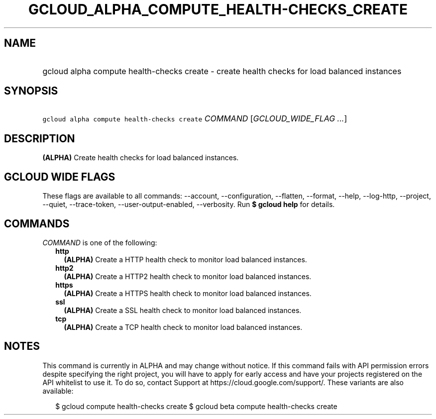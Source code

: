 
.TH "GCLOUD_ALPHA_COMPUTE_HEALTH\-CHECKS_CREATE" 1



.SH "NAME"
.HP
gcloud alpha compute health\-checks create \- create health checks for load balanced instances



.SH "SYNOPSIS"
.HP
\f5gcloud alpha compute health\-checks create\fR \fICOMMAND\fR [\fIGCLOUD_WIDE_FLAG\ ...\fR]



.SH "DESCRIPTION"

\fB(ALPHA)\fR Create health checks for load balanced instances.



.SH "GCLOUD WIDE FLAGS"

These flags are available to all commands: \-\-account, \-\-configuration,
\-\-flatten, \-\-format, \-\-help, \-\-log\-http, \-\-project, \-\-quiet,
\-\-trace\-token, \-\-user\-output\-enabled, \-\-verbosity. Run \fB$ gcloud
help\fR for details.



.SH "COMMANDS"

\f5\fICOMMAND\fR\fR is one of the following:

.RS 2m
.TP 2m
\fBhttp\fR
\fB(ALPHA)\fR Create a HTTP health check to monitor load balanced instances.

.TP 2m
\fBhttp2\fR
\fB(ALPHA)\fR Create a HTTP2 health check to monitor load balanced instances.

.TP 2m
\fBhttps\fR
\fB(ALPHA)\fR Create a HTTPS health check to monitor load balanced instances.

.TP 2m
\fBssl\fR
\fB(ALPHA)\fR Create a SSL health check to monitor load balanced instances.

.TP 2m
\fBtcp\fR
\fB(ALPHA)\fR Create a TCP health check to monitor load balanced instances.


.RE
.sp

.SH "NOTES"

This command is currently in ALPHA and may change without notice. If this
command fails with API permission errors despite specifying the right project,
you will have to apply for early access and have your projects registered on the
API whitelist to use it. To do so, contact Support at
https://cloud.google.com/support/. These variants are also available:

.RS 2m
$ gcloud compute health\-checks create
$ gcloud beta compute health\-checks create
.RE

